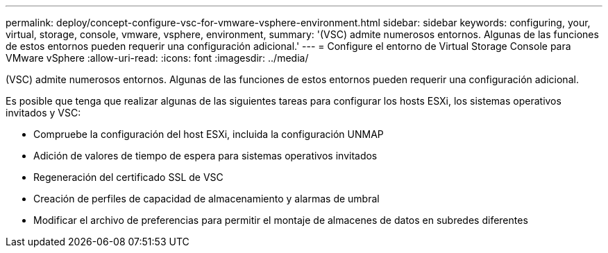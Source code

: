 ---
permalink: deploy/concept-configure-vsc-for-vmware-vsphere-environment.html 
sidebar: sidebar 
keywords: configuring, your, virtual, storage, console, vmware, vsphere, environment, 
summary: '(VSC) admite numerosos entornos. Algunas de las funciones de estos entornos pueden requerir una configuración adicional.' 
---
= Configure el entorno de Virtual Storage Console para VMware vSphere
:allow-uri-read: 
:icons: font
:imagesdir: ../media/


[role="lead"]
(VSC) admite numerosos entornos. Algunas de las funciones de estos entornos pueden requerir una configuración adicional.

Es posible que tenga que realizar algunas de las siguientes tareas para configurar los hosts ESXi, los sistemas operativos invitados y VSC:

* Compruebe la configuración del host ESXi, incluida la configuración UNMAP
* Adición de valores de tiempo de espera para sistemas operativos invitados
* Regeneración del certificado SSL de VSC
* Creación de perfiles de capacidad de almacenamiento y alarmas de umbral
* Modificar el archivo de preferencias para permitir el montaje de almacenes de datos en subredes diferentes

